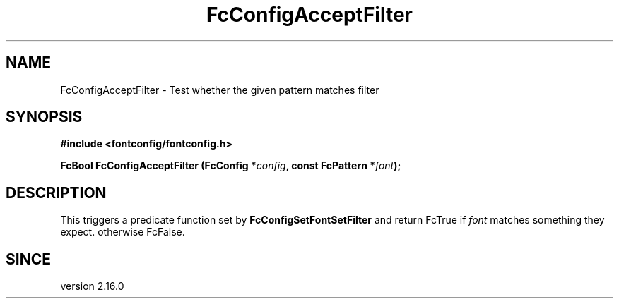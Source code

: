 .\" auto-generated by docbook2man-spec from docbook-utils package
.TH "FcConfigAcceptFilter" "3" "02 July 2025" "Fontconfig 2.17.1" ""
.SH NAME
FcConfigAcceptFilter \- Test whether the given pattern matches filter
.SH SYNOPSIS
.nf
\fB#include <fontconfig/fontconfig.h>
.sp
FcBool FcConfigAcceptFilter (FcConfig *\fIconfig\fB, const FcPattern *\fIfont\fB);
.fi\fR
.SH "DESCRIPTION"
.PP
This triggers a predicate function set by \fBFcConfigSetFontSetFilter\fR
and return FcTrue if \fIfont\fR matches something they expect.
otherwise FcFalse.
.SH "SINCE"
.PP
version 2.16.0
